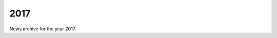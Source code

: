 ####
2017
####

News archive for the year 2017.

.. nxt_news_entry::
   :author: Valentin V. Bartenev
   :description: Beta version 0.3 has been released with HTTP
                 keep-alive support, latency optimizations, Python and Go
                 improvements, and more.
   :email: unit-owner@nginx.org
   :title: Unit Beta 0.3 Released
   :date: 2017-12-29
   :url: https://unit.nginx.org/CHANGES.txt

.. nxt_news_entry::
   :author: Nick Shadrin
   :description: Nick Shadrin summarizes the last three months of engineering
                 work on NGINX Unit, and describes NGINX's plans for future
                 features.
   :email: unit-owner@nginx.org
   :title: NGINX Unit, Three Months In: Progress and Next Steps
   :date: 2017-12-12
   :url: https://www.nginx.com/blog/nginx-unit-progress-and-next-steps/

.. nxt_news_entry::
   :author: Valentin V. Bartenev
   :description: Beta version 0.2 has been released.
   :email: unit-owner@nginx.org
   :title: Unit Beta 0.2 Released
   :date: 2017-10-19

.. nxt_news_entry::
   :author: Igor Sysoev, Nick Shadrin
   :description: Igor Sysoev, co-founder and CTO of NGINX, and Nick Shadrin, Sr.
                 Product Manager of NGINX, introduce NGINX Unit.
   :email: unit-owner@nginx.org
   :title: Introducing NGINX Unit
   :date: 2017-09-22
   :url: https://www.nginx.com/blog/introducing-nginx-unit/

.. nxt_news_entry::
   :author: Alessandro Fael Garcia
   :description: This demo gives a simple overview of how NGINX Unit can be
                 integrated and deployed within popular platforms such as the
                 upcoming release of the OpenShift Service Catalog.
   :email: unit-owner@nginx.org
   :title: NGINX Unit OpenShift Service Catalog Integration Demo
   :date: 2017-09-20
   :url: https://www.youtube.com/watch?v=5dL2RokJfxU&list=PLGz_X9w9raXf3fVkUnWB-g9siSZIIVjYW

.. nxt_news_entry::
   :author: Nick Shadrin
   :description: The NGINX team gives a in-depth demo of NGINX Unit by deploying
                 various PHP, Python, and Go apps simultaneously using the
                 NGINX Unit JSON REST API.
   :email: unit-owner@nginx.org
   :title: NGINX Unit In-Depth Demo
   :date: 2017-09-20
   :url: https://www.youtube.com/watch?v=I4IWEz2lBWU&list=PLGz_X9w9raXf3fVkUnWB-g9siSZIIVjYW
